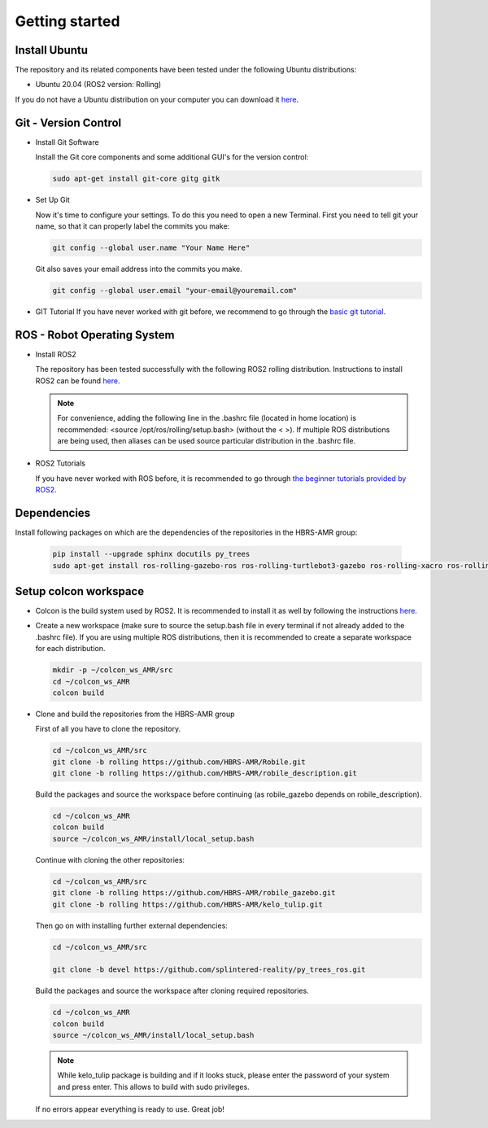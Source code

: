 .. _getting_started:

Getting started
###############

.. _install_ubuntu:

Install Ubuntu
==============

The repository and its related components have been tested under the following Ubuntu distributions:

- Ubuntu 20.04 (ROS2 version: Rolling) 

If you do not have a Ubuntu distribution on your computer you can download it `here <https://releases.ubuntu.com/focal/>`_.

.. _git_version_control:

Git - Version Control
=====================

* Install Git Software

  Install the Git core components and some additional GUI's for the version control:

  .. code-block:: bash

    sudo apt-get install git-core gitg gitk

* Set Up Git

  Now it's time to configure your settings. To do this you need to open a new Terminal. First you need to tell git your name, so that it can properly label the commits you make:

  .. code-block:: bash

     git config --global user.name "Your Name Here"

  Git also saves your email address into the commits you make.

  .. code-block:: bash

     git config --global user.email "your-email@youremail.com"


* GIT Tutorial
  If you have never worked with git before, we recommend to go through the
  `basic git tutorial <http://excess.org/article/2008/07/ogre-git-tutorial/>`_.

.. _robot_operating_system:

ROS - Robot Operating System
============================

* Install ROS2

  The repository has been tested successfully with the following ROS2 rolling distribution.
  Instructions to install ROS2 can be found `here <https://docs.ros.org/en/rolling/Installation/Ubuntu-Install-Debians.html>`_.

  .. note::
    For convenience, adding the following line in the .bashrc file (located in home location) is recommended: <source /opt/ros/rolling/setup.bash> (without the < >).
    If multiple ROS distributions are being used, then aliases can be used source particular distribution in the .bashrc file.

* ROS2 Tutorials

  If you have never worked with ROS before, it is recommended to go through
  `the beginner tutorials provided by ROS2 <https://docs.ros.org/en/rolling/Tutorials/Beginner-Client-Libraries/Colcon-Tutorial.html>`_.

.. _setup_colcon_workspace:

Dependencies
==================

Install following packages on which are the dependencies of the repositories in the HBRS-AMR group:

  .. code-block:: bash

    pip install --upgrade sphinx docutils py_trees
    sudo apt-get install ros-rolling-gazebo-ros ros-rolling-turtlebot3-gazebo ros-rolling-xacro ros-rolling-tf2-geometry-msgs ros-rolling-turtle-tf2-py ros-rolling-tf2-tools ros-rolling-tf-transformations ros-rolling-joint-state-publisher-gui ros-rolling-joint-state-publisher ros-rolling-joy-linux

Setup colcon workspace
=========================

*   Colcon is the build system used by ROS2. It is recommended to install it as well by following the instructions `here <https://docs.ros.org/en/rolling/Tutorials/Beginner-Client-Libraries/Colcon-Tutorial.html>`_. 

*   Create a new workspace (make sure to source the setup.bash file in every terminal if not already added to the .bashrc file). If you are using multiple ROS distributions, then it is recommended to create a separate workspace for each distribution.

    .. code-block:: bash

      mkdir -p ~/colcon_ws_AMR/src
      cd ~/colcon_ws_AMR
      colcon build

* Clone and build the repositories from the HBRS-AMR group

  First of all you have to clone the repository.

  .. code-block:: bash

    cd ~/colcon_ws_AMR/src 
    git clone -b rolling https://github.com/HBRS-AMR/Robile.git
    git clone -b rolling https://github.com/HBRS-AMR/robile_description.git

  Build the packages and source the workspace before continuing (as robile_gazebo depends on robile_description).

  .. code-block:: bash

    cd ~/colcon_ws_AMR
    colcon build
    source ~/colcon_ws_AMR/install/local_setup.bash

  Continue with cloning the other repositories:

  .. code-block:: bash
    
    cd ~/colcon_ws_AMR/src
    git clone -b rolling https://github.com/HBRS-AMR/robile_gazebo.git
    git clone -b rolling https://github.com/HBRS-AMR/kelo_tulip.git

  Then go on with installing further external dependencies:

  .. code-block:: bash

    cd ~/colcon_ws_AMR/src

    git clone -b devel https://github.com/splintered-reality/py_trees_ros.git  

  Build the packages and source the workspace after cloning required repositories.

  .. code-block:: bash

    cd ~/colcon_ws_AMR
    colcon build
    source ~/colcon_ws_AMR/install/local_setup.bash

  .. note::
    While kelo_tulip package is building and if it looks stuck, please enter the password of your system and press enter. This allows to build with sudo privileges.

  If no errors appear everything is ready to use. Great job!
